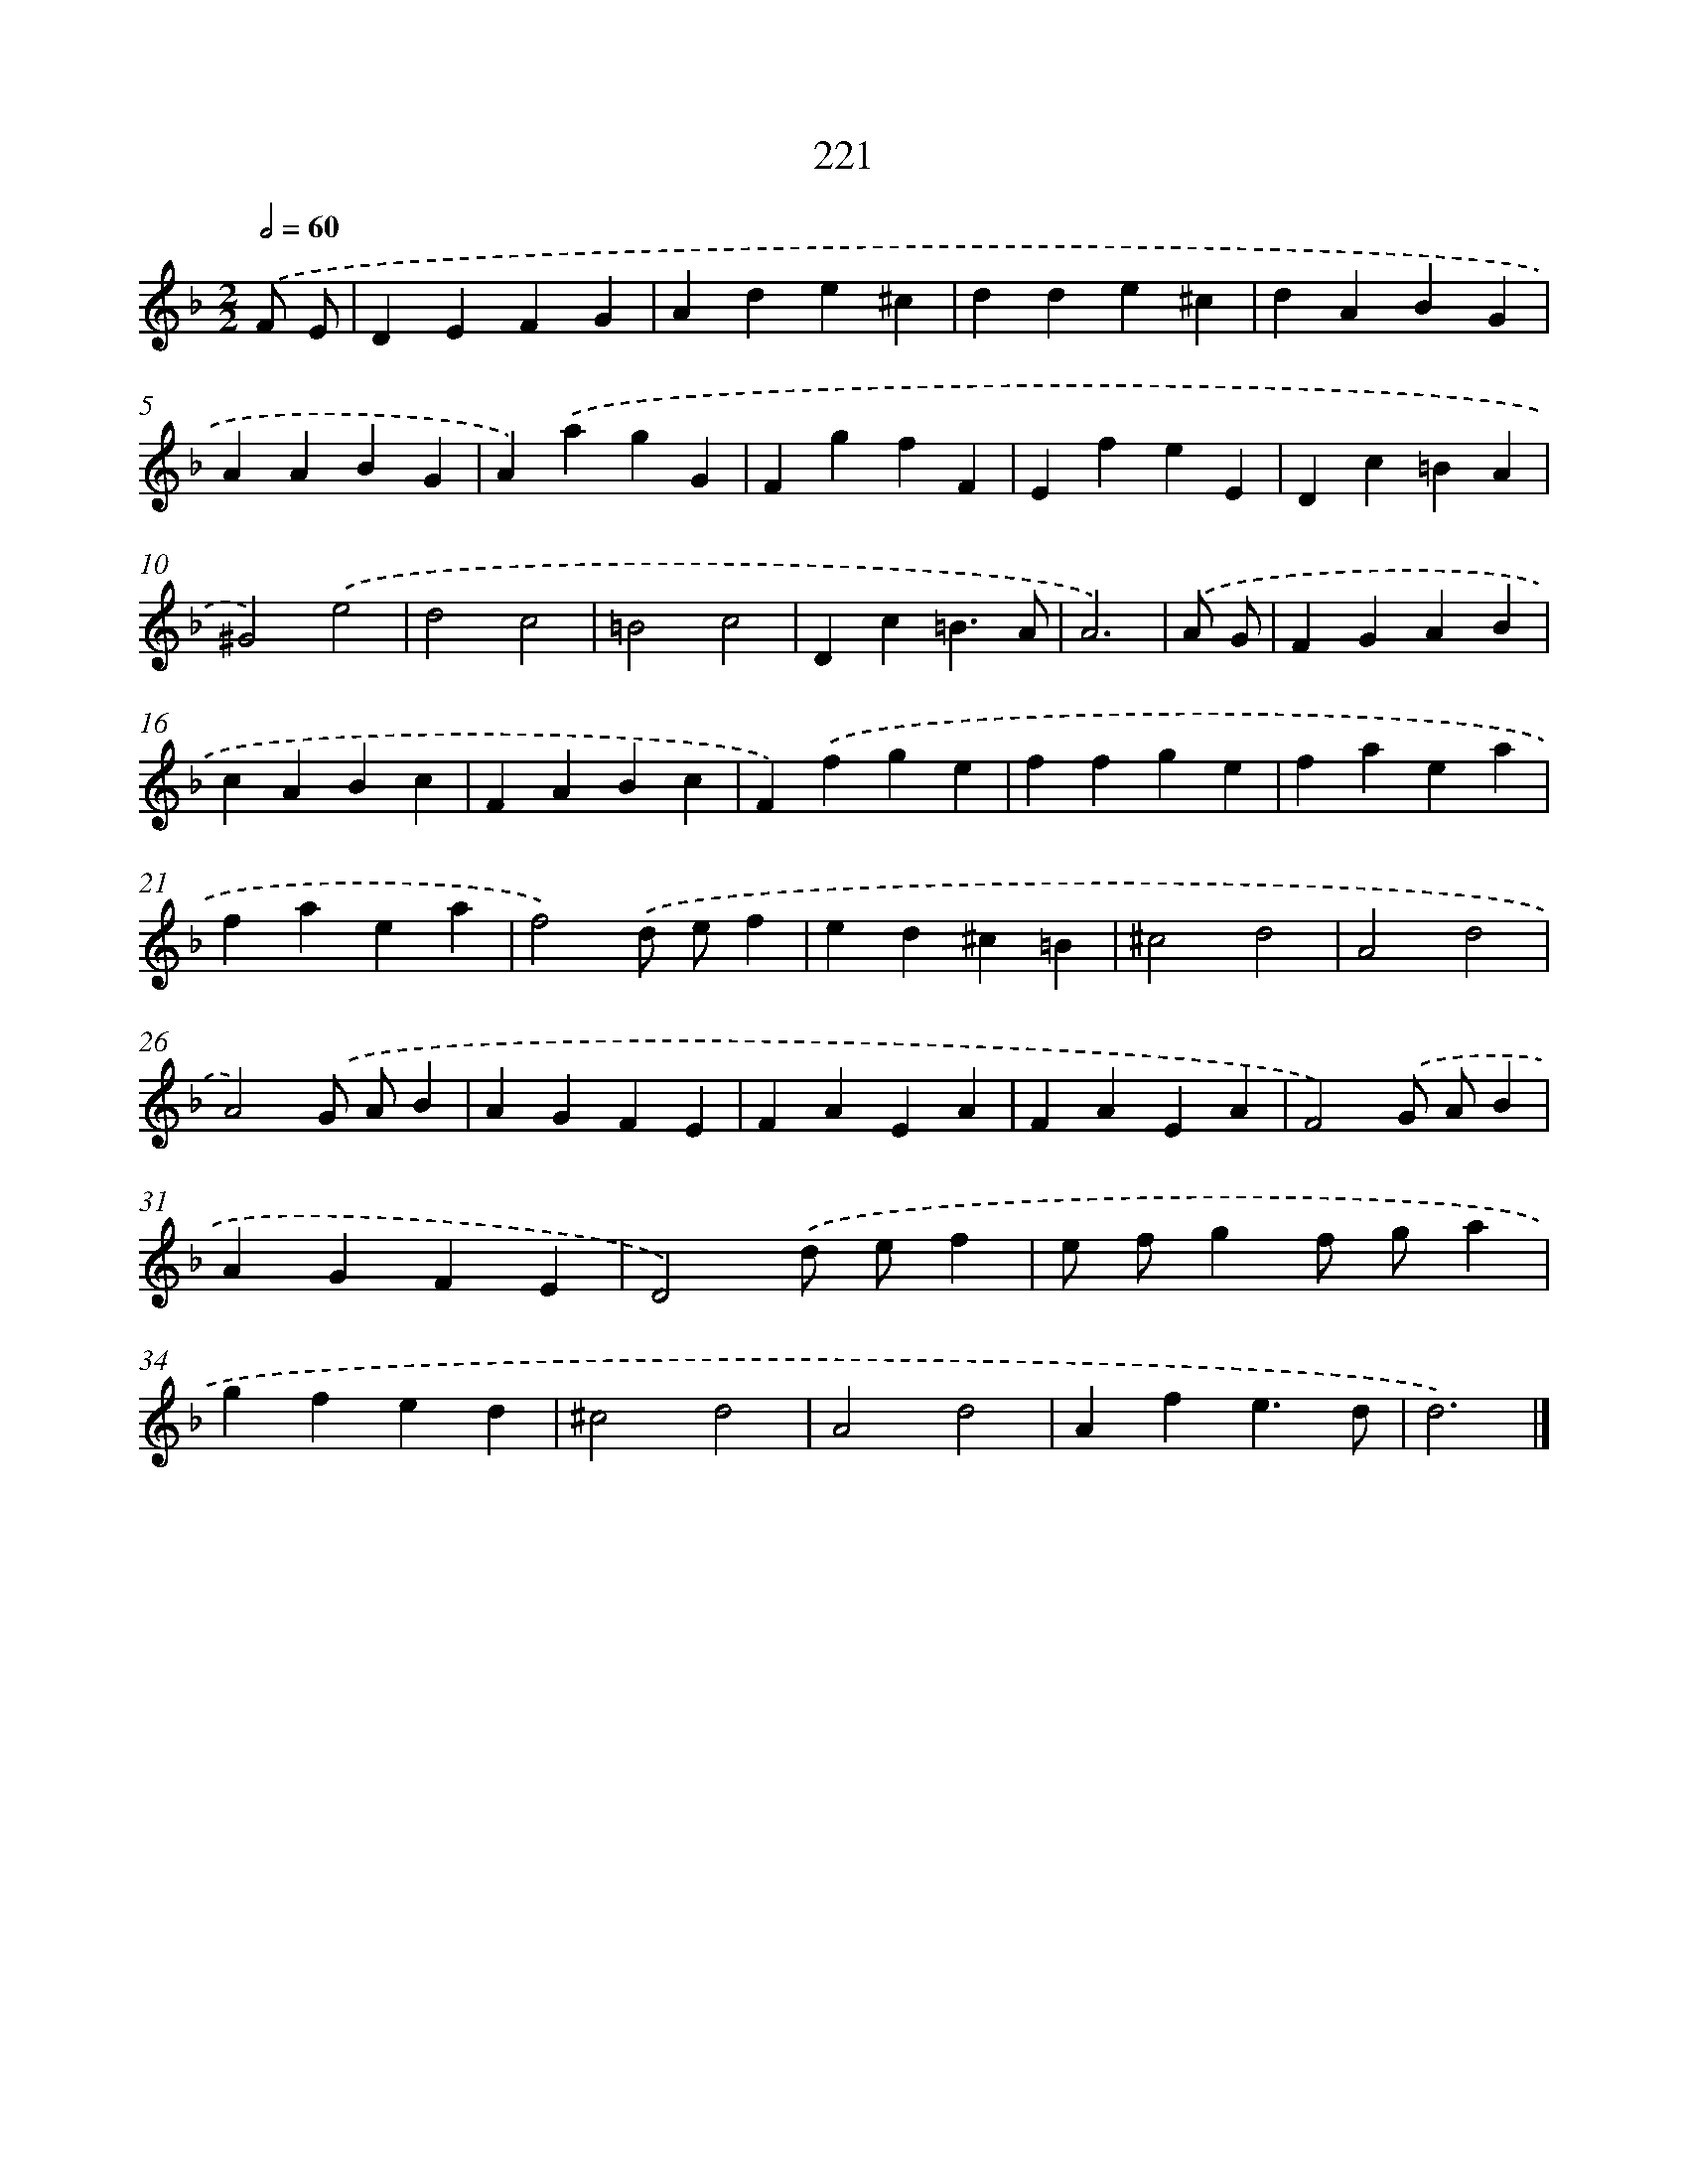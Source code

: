 X: 11712
T: 221
%%abc-version 2.0
%%abcx-abcm2ps-target-version 5.9.1 (29 Sep 2008)
%%abc-creator hum2abc beta
%%abcx-conversion-date 2018/11/01 14:37:17
%%humdrum-veritas 3575030044
%%humdrum-veritas-data 937519563
%%continueall 1
%%barnumbers 0
L: 1/4
M: 2/2
Q: 1/2=60
K: F clef=treble
.('F/ E/ [I:setbarnb 1]|
DEFG |
Ade^c |
dde^c |
dABG |
AABG |
A).('agG |
FgfF |
EfeE |
Dc=BA |
^G2).('e2 |
d2c2 |
=B2c2 |
Dc=B3/A/ |
A3) |
.('A/ G/ [I:setbarnb 15]|
FGAB |
cABc |
FABc |
F).('fge |
ffge |
faea |
faea |
f2).('d/ e/f |
ed^c=B |
^c2d2 |
A2d2 |
A2).('G/ A/B |
AGFE |
FAEA |
FAEA |
F2).('G/ A/B |
AGFE |
D2).('d/ e/f |
e/ f/gf/ g/a |
gfed |
^c2d2 |
A2d2 |
Afe3/d/ |
d3) |]
